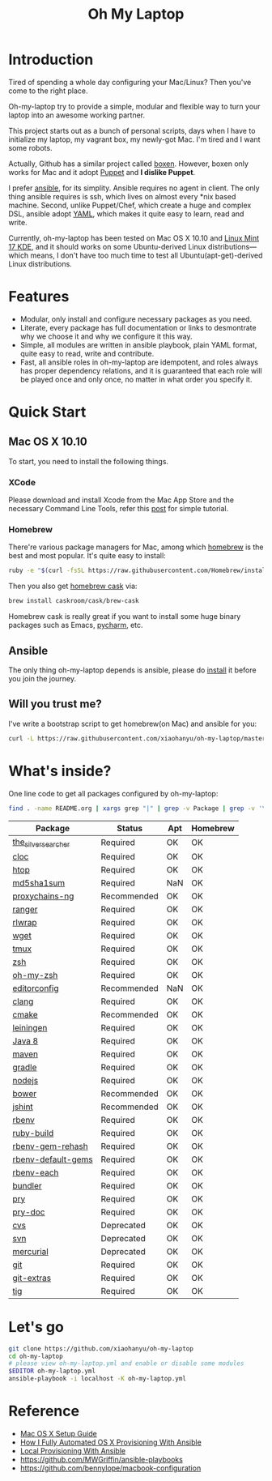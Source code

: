 #+TITLE: Oh My Laptop

* Introduction

Tired of spending a whole day configuring your Mac/Linux? Then you've come to
the right place.

Oh-my-laptop try to provide a simple, modular and flexible way to turn your
laptop into an awesome working partner.

This project starts out as a bunch of personal scripts, days when I have to
initialize my laptop, my vagrant box, my newly-got Mac. I'm tired and I want
some robots.

Actually, Github has a similar project called [[https://boxen.github.com/][boxen]]. However, boxen only works
for Mac and it adopt [[http://puppetlabs.com/][Puppet]] and *I dislike Puppet*.

I prefer [[http://www.ansible.com/][ansible]], for its simplity. Ansible requires no agent in client. The
only thing ansible requires is ssh, which lives on almost every *nix based
machine. Second, unlike Puppet/Chef, which create a huge and complex DSL,
ansible adopt [[http://www.yaml.org/][YAML]], which makes it quite easy to learn, read and write.

Currently, oh-my-laptop has been tested on Mac OS X 10.10 and [[http://blog.linuxmint.com/?p=2653][Linux Mint 17
KDE]], and it should works on some Ubuntu-derived Linux distributions---which
means, I don't have too much time to test all Ubuntu(apt-get)-derived Linux
distributions.

* Features

- Modular, only install and configure necessary packages as you need.
- Literate, every package has full documentation or links to desmontrate why we
  choose it and why we configure it this way.
- Simple, all modules are written in ansible playbook, plain YAML format, quite
  easy to read, write and contribute.
- Fast, all ansible roles in oh-my-laptop are idempotent, and roles always has
  proper dependency relations, and it is guaranteed that each role will be
  played once and only once, no matter in what order you specify it.

* Quick Start

** Mac OS X 10.10

To start, you need to install the following things.

*** XCode

Please download and install Xcode from the Mac App Store and the necessary
Command Line Tools, refer this [[http://railsapps.github.io/xcode-command-line-tools.html][post]] for simple tutorial.

*** Homebrew

There're various package managers for Mac, among which [[http://brew.sh/][homebrew]] is the best and
most popular. It's quite easy to install:

#+BEGIN_SRC sh
ruby -e "$(curl -fsSL https://raw.githubusercontent.com/Homebrew/install/master/install)"
#+END_SRC

Then you also get [[http://caskroom.io/][homebrew cask]] via:

#+BEGIN_SRC sh
brew install caskroom/cask/brew-cask
#+END_SRC

Homebrew cask is really great if you want to install some huge binary packages
such as Emacs, [[https://www.jetbrains.com/pycharm/][pycharm]], etc.


** Ansible

The only thing oh-my-laptop depends is ansible, please do [[http://docs.ansible.com/intro_installation.html][install]] it before you
join the journey.

** Will you trust me?

I've write a bootstrap script to get homebrew(on Mac) and ansible for you:

#+BEGIN_SRC sh
curl -L https://raw.githubusercontent.com/xiaohanyu/oh-my-laptop/master/bootstrap.sh | bash
#+END_SRC

* What's inside?

One line code to get all packages configured by oh-my-laptop:

#+BEGIN_SRC sh
find . -name README.org | xargs grep "|" | grep -v Package | grep -v '\-\-\-\-' | sed 's/^.*org://g'
#+END_SRC

| Package             | Status      | Apt | Homebrew |
|---------------------+-------------+-----+----------|
| [[https://github.com/ggreer/the_silver_searcher][the_silver_searcher]] | Required    | OK  | OK       |
| [[http://cloc.sourceforge.net/][cloc]]                | Required    | OK  | OK       |
| [[http://hisham.hm/htop/index.php][htop]]                | Required    | OK  | OK       |
| [[http://www.microbrew.org/tools/md5sha1sum/][md5sha1sum]]          | Required    | NaN | OK       |
| [[http://sourceforge.net/projects/proxychains-ng/][proxychains-ng]]      | Recommended | OK  | OK       |
| [[http://ranger.nongnu.org/][ranger]]              | Required    | OK  | OK       |
| [[https://github.com/hanslub42/rlwrap][rlwrap]]              | Required    | OK  | OK       |
| [[https://www.gnu.org/software/wget/][wget]]                | Required    | OK  | OK       |
| [[https://developer.apple.com/xcode/][tmux]]                | Required    | OK  | OK       |
| [[http://www.zsh.org/][zsh]]                 | Required    | OK  | OK       |
| [[https://github.com/robbyrussell/oh-my-zsh][oh-my-zsh]]           | Required    | OK  | OK       |
| [[http://editorconfig.org/][editorconfig]]        | Recommended | NaN | OK       |
| [[http://clang.llvm.org/][clang]]               | Required    | OK  | OK       |
| [[http://www.cmake.org/][cmake]]               | Recommended | OK  | OK       |
| [[https://github.com/technomancy/leiningen/][leiningen]]           | Required    | OK  | OK       |
| [[http://www.oracle.com/technetwork/java/javase/overview/java8-2100321.html][Java 8]]              | Required    | OK  | OK       |
| [[http://maven.apache.org/][maven]]               | Required    | OK  | OK       |
| [[https://gradle.org/][gradle]]              | Required    | OK  | OK       |
| [[https://nodejs.org/][nodejs]]              | Required    | OK  | OK       |
| [[http://bower.io/][bower]]               | Recommended | OK  | OK       |
| [[http://jshint.com/][jshint]]              | Recommended | OK  | OK       |
| [[https://github.com/sstephenson/rbenv][rbenv]]               | Required    | OK  | OK       |
| [[https://github.com/sstephenson/ruby-build][ruby-build]]          | Required    | OK  | OK       |
| [[https://github.com/sstephenson/rbenv-gem-rehash][rbenv-gem-rehash]]    | Required    | OK  | OK       |
| [[https://github.com/sstephenson/rbenv-default-gems][rbenv-default-gems]]  | Required    | OK  | OK       |
| [[https://github.com/rbenv/rbenv-each][rbenv-each]]          | Required    | OK  | OK       |
| [[http://bundler.io/][bundler]]             | Required    | OK  | OK       |
| [[http://pryrepl.org/][pry]]                 | Required    | OK  | OK       |
| [[https://github.com/pry/pry-doc][pry-doc]]             | Required    | OK  | OK       |
| [[http://www.nongnu.org/cvs/][cvs]]                 | Deprecated  | OK  | OK       |
| [[https://subversion.apache.org/][svn]]                 | Deprecated  | OK  | OK       |
| [[http://mercurial.selenic.com/][mercurial]]           | Deprecated  | OK  | OK       |
| [[http://git-scm.com/][git]]                 | Required    | OK  | OK       |
| [[https://github.com/tj/git-extras][git-extras]]          | Required    | OK  | OK       |
| [[http://jonas.nitro.dk/tig/][tig]]                 | Required    | OK  | OK       |

* Let's go

#+BEGIN_SRC sh
git clone https://github.com/xiaohanyu/oh-my-laptop
cd oh-my-laptop
# please view oh-my-laptop.yml and enable or disable some modules
$EDITOR oh-my-laptop.yml
ansible-playbook -i localhost -K oh-my-laptop.yml
#+END_SRC

* Reference

- [[http://sourabhbajaj.com/mac-setup/][Mac OS X Setup Guide]]
- [[http://il.luminat.us/blog/2014/04/19/how-i-fully-automated-os-x-with-ansible/][How I Fully Automated OS X Provisioning With Ansible]]
- [[http://marvelley.com/blog/2014/04/11/local-provisioning-with-ansible/][Local Provisioning With Ansible]]
- https://github.com/MWGriffin/ansible-playbooks
- https://github.com/bennylope/macbook-configuration
